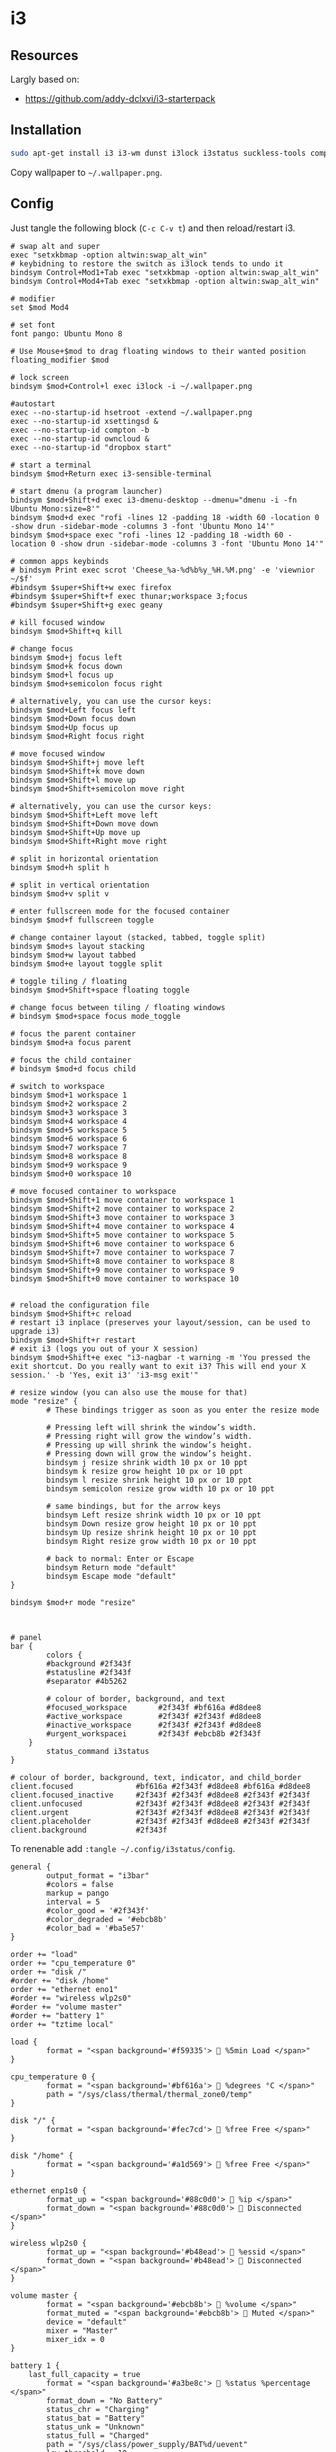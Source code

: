 * i3 
** Resources
Largly based on:
- [[https://github.com/addy-dclxvi/i3-starterpack]]

** Installation

#+BEGIN_SRC bash
sudo apt-get install i3 i3-wm dunst i3lock i3status suckless-tools compton hsetroot rxvt-unicode xsel rofi fonts-noto fonts-mplus xsettingsd lxappearance scrot viewnior
#+END_SRC

Copy wallpaper to =~/.wallpaper.png=.

** Config

Just tangle the following block (~C-c C-v t~) and then reload/restart i3.

#+BEGIN_SRC config :tangle ~/.config/i3/config
# swap alt and super
exec "setxkbmap -option altwin:swap_alt_win"
# keybidning to restore the switch as i3lock tends to undo it
bindsym Control+Mod1+Tab exec "setxkbmap -option altwin:swap_alt_win"
bindsym Control+Mod4+Tab exec "setxkbmap -option altwin:swap_alt_win"

# modifier
set $mod Mod4

# set font
font pango: Ubuntu Mono 8

# Use Mouse+$mod to drag floating windows to their wanted position
floating_modifier $mod

# lock screen
bindsym $mod+Control+l exec i3lock -i ~/.wallpaper.png

#autostart
exec --no-startup-id hsetroot -extend ~/.wallpaper.png
exec --no-startup-id xsettingsd &
exec --no-startup-id compton -b
exec --no-startup-id owncloud &
exec --no-startup-id "dropbox start"

# start a terminal
bindsym $mod+Return exec i3-sensible-terminal

# start dmenu (a program launcher)
bindsym $mod+Shift+d exec i3-dmenu-desktop --dmenu="dmenu -i -fn Ubuntu Mono:size=8'"
bindsym $mod+d exec "rofi -lines 12 -padding 18 -width 60 -location 0 -show drun -sidebar-mode -columns 3 -font 'Ubuntu Mono 14'"
bindsym $mod+space exec "rofi -lines 12 -padding 18 -width 60 -location 0 -show drun -sidebar-mode -columns 3 -font 'Ubuntu Mono 14'"

# common apps keybinds
# bindsym Print exec scrot 'Cheese_%a-%d%b%y_%H.%M.png' -e 'viewnior ~/$f'
#bindsym $super+Shift+w exec firefox
#bindsym $super+Shift+f exec thunar;workspace 3;focus
#bindsym $super+Shift+g exec geany

# kill focused window
bindsym $mod+Shift+q kill

# change focus
bindsym $mod+j focus left
bindsym $mod+k focus down
bindsym $mod+l focus up
bindsym $mod+semicolon focus right

# alternatively, you can use the cursor keys:
bindsym $mod+Left focus left
bindsym $mod+Down focus down
bindsym $mod+Up focus up
bindsym $mod+Right focus right

# move focused window
bindsym $mod+Shift+j move left
bindsym $mod+Shift+k move down
bindsym $mod+Shift+l move up
bindsym $mod+Shift+semicolon move right

# alternatively, you can use the cursor keys:
bindsym $mod+Shift+Left move left
bindsym $mod+Shift+Down move down
bindsym $mod+Shift+Up move up
bindsym $mod+Shift+Right move right

# split in horizontal orientation
bindsym $mod+h split h

# split in vertical orientation
bindsym $mod+v split v

# enter fullscreen mode for the focused container
bindsym $mod+f fullscreen toggle

# change container layout (stacked, tabbed, toggle split)
bindsym $mod+s layout stacking
bindsym $mod+w layout tabbed
bindsym $mod+e layout toggle split

# toggle tiling / floating
bindsym $mod+Shift+space floating toggle

# change focus between tiling / floating windows
# bindsym $mod+space focus mode_toggle

# focus the parent container
bindsym $mod+a focus parent

# focus the child container
# bindsym $mod+d focus child

# switch to workspace
bindsym $mod+1 workspace 1
bindsym $mod+2 workspace 2
bindsym $mod+3 workspace 3
bindsym $mod+4 workspace 4
bindsym $mod+5 workspace 5
bindsym $mod+6 workspace 6
bindsym $mod+7 workspace 7
bindsym $mod+8 workspace 8
bindsym $mod+9 workspace 9
bindsym $mod+0 workspace 10

# move focused container to workspace
bindsym $mod+Shift+1 move container to workspace 1
bindsym $mod+Shift+2 move container to workspace 2
bindsym $mod+Shift+3 move container to workspace 3
bindsym $mod+Shift+4 move container to workspace 4
bindsym $mod+Shift+5 move container to workspace 5
bindsym $mod+Shift+6 move container to workspace 6
bindsym $mod+Shift+7 move container to workspace 7
bindsym $mod+Shift+8 move container to workspace 8
bindsym $mod+Shift+9 move container to workspace 9
bindsym $mod+Shift+0 move container to workspace 10


# reload the configuration file
bindsym $mod+Shift+c reload
# restart i3 inplace (preserves your layout/session, can be used to upgrade i3)
bindsym $mod+Shift+r restart
# exit i3 (logs you out of your X session)
bindsym $mod+Shift+e exec "i3-nagbar -t warning -m 'You pressed the exit shortcut. Do you really want to exit i3? This will end your X session.' -b 'Yes, exit i3' 'i3-msg exit'"

# resize window (you can also use the mouse for that)
mode "resize" {
        # These bindings trigger as soon as you enter the resize mode

        # Pressing left will shrink the window’s width.
        # Pressing right will grow the window’s width.
        # Pressing up will shrink the window’s height.
        # Pressing down will grow the window’s height.
        bindsym j resize shrink width 10 px or 10 ppt
        bindsym k resize grow height 10 px or 10 ppt
        bindsym l resize shrink height 10 px or 10 ppt
        bindsym semicolon resize grow width 10 px or 10 ppt

        # same bindings, but for the arrow keys
        bindsym Left resize shrink width 10 px or 10 ppt
        bindsym Down resize grow height 10 px or 10 ppt
        bindsym Up resize shrink height 10 px or 10 ppt
        bindsym Right resize grow width 10 px or 10 ppt

        # back to normal: Enter or Escape
        bindsym Return mode "default"
        bindsym Escape mode "default"
}

bindsym $mod+r mode "resize"



# panel
bar {
        colors {
        #background #2f343f
        #statusline #2f343f
        #separator #4b5262

        # colour of border, background, and text
        #focused_workspace       #2f343f #bf616a #d8dee8
        #active_workspace        #2f343f #2f343f #d8dee8
        #inactive_workspace      #2f343f #2f343f #d8dee8
        #urgent_workspacei       #2f343f #ebcb8b #2f343f
    }
        status_command i3status
}

# colour of border, background, text, indicator, and child_border
client.focused              #bf616a #2f343f #d8dee8 #bf616a #d8dee8
client.focused_inactive     #2f343f #2f343f #d8dee8 #2f343f #2f343f
client.unfocused            #2f343f #2f343f #d8dee8 #2f343f #2f343f
client.urgent               #2f343f #2f343f #d8dee8 #2f343f #2f343f
client.placeholder          #2f343f #2f343f #d8dee8 #2f343f #2f343f
client.background           #2f343f
#+END_SRC


To renenable add =:tangle ~/.config/i3status/config=.
#+BEGIN_SRC config :tangle no
general {
        output_format = "i3bar"
        #colors = false
        markup = pango
        interval = 5
        #color_good = '#2f343f'
		#color_degraded = '#ebcb8b'
		#color_bad = '#ba5e57'
}

order += "load"
order += "cpu_temperature 0"
order += "disk /"
#order += "disk /home"
order += "ethernet eno1"
#order += "wireless wlp2s0"
#order += "volume master"
#order += "battery 1"
order += "tztime local"

load {
        format = "<span background='#f59335'>  %5min Load </span>"
}

cpu_temperature 0 {
        format = "<span background='#bf616a'>  %degrees °C </span>"
        path = "/sys/class/thermal/thermal_zone0/temp"
}

disk "/" {
        format = "<span background='#fec7cd'>  %free Free </span>"
}

disk "/home" {
        format = "<span background='#a1d569'>  %free Free </span>"
}

ethernet enp1s0 {
        format_up = "<span background='#88c0d0'>  %ip </span>"
        format_down = "<span background='#88c0d0'>  Disconnected </span>"
}

wireless wlp2s0 {
        format_up = "<span background='#b48ead'>  %essid </span>"
        format_down = "<span background='#b48ead'>  Disconnected </span>"
}

volume master {
        format = "<span background='#ebcb8b'>  %volume </span>"
        format_muted = "<span background='#ebcb8b'>  Muted </span>"
        device = "default"
        mixer = "Master"
        mixer_idx = 0
}

battery 1 {
	last_full_capacity = true
        format = "<span background='#a3be8c'>  %status %percentage </span>"
        format_down = "No Battery"
        status_chr = "Charging"
        status_bat = "Battery"
        status_unk = "Unknown"
        status_full = "Charged"
        path = "/sys/class/power_supply/BAT%d/uevent"
        low_threshold = 10
}

tztime local {
		format = "<span background='#81a1c1'> %time </span>"
		format_time = " %a %-d %b %H:%M"
}


#+END_SRC

#+BEGIN_SRC bash :tangle .xsettingsd
Xft/Hinting 1
Xft/RGBA "rgb"
Xft/HintStyle "hintslight"
Xft/Antialias 1
#+END_SRC

#+BEGIN_SRC bash :tangle .Xresources
! ------------------------------------------------------------------------------
! Colour Configuration
! ------------------------------------------------------------------------------

! special
*.foreground:   #d8dee8
*.background:   #2f343f
*.cursorColor:  #b48ead

! black
*.color0  : #4b5262
*.color8  : #434a5a

! red
*.color1  : #bf616a
*.color9  : #b3555e

! green
*.color2  : #a3be8c
*.color10 : #93ae7c

! yellow
*.color3  : #ebcb8b
*.color11 : #dbbb7b

! blue
*.color4  : #81a1c1
*.color12 : #7191b1

! magenta
*.color5  : #b48ead
*.color13 : #a6809f

! cyan
*.color6  : #89d0bA
*.color14 : #7dbba8

! white
*.color7  : #e5e9f0
*.color15 : #d1d5dc

! ------------------------------------------------------------------------------
! Font configuration
! ------------------------------------------------------------------------------

URxvt*font:				xft:M+ 1mn:regular:size=8
URxvt*boldFont:			xft:M+ 1mn:bold:size=8
URxvt*italicFont:		xft:M+ 1mn:italic:size=8
URxvt*boldItalicFont:	xft:M+ 1mn:bold italic:size=8

! ------------------------------------------------------------------------------
! Xft Font Configuration
! ------------------------------------------------------------------------------

Xft.autohint: 0
Xft.lcdfilter: lcddefault
Xft.hintstyle: hintslight
Xft.hinting: 1
Xft.antialias: 1
Xft.rgba: rgb

! ------------------------------------------------------------------------------
! URxvt configs
! ------------------------------------------------------------------------------

! font spacing
URxvt*letterSpace:		0
URxvt.lineSpace:		0

! general settings
URxvt*saveline:			15000
URxvt*termName:			rxvt-256color
URxvt*iso14755:			false
URxvt*urgentOnBell:		true

! appearance
URxvt*depth:			24
URxvt*scrollBar:		false
URxvt*scrollBar_right:	false
URxvt*internalBorder:	24
URxvt*externalBorder:	0
URxvt.geometry:			84x22

! perl extensions
URxvt.perl-ext-common:	default,clipboard,url-select,keyboard-select

! macros for clipboard and selection
URxvt.copyCommand:		xclip -i -selection clipboard
URxvt.pasteCommand:		xclip -o -selection clipboard
URxvt.keysym.M-c:		perl:clipboard:copy
URxvt.keysym.M-v:		perl:clipboard:paste
URxvt.keysym.M-C-v:		perl:clipboard:paste_escaped
URxvt.keysym.M-Escape:	perl:keyboard-select:activate
URxvt.keysym.M-s:		perl:keyboard-select:search
URxvt.keysym.M-u:		perl:url-select:select_next
URxvt.urlLauncher:		firefox
URxvt.underlineURLs:	true
URxvt.urlButton:		1     

! scroll one line
URxvt.keysym.Shift-Up:		command:\033]720;1\007
URxvt.keysym.Shift-Down:	command:\033]721;1\007

! control arrow
URxvt.keysym.Control-Up:	\033[1;5A
URxvt.keysym.Control-Down:	\033[1;5B
URxvt.keysym.Control-Right:	\033[1;5C
URxvt.keysym.Control-Left:	\033[1;5D

! ------------------------------------------------------------------------------
! Rofi configs
! ------------------------------------------------------------------------------

rofi.color-enabled: true
rofi.color-window: #2e3440, #2e3440, #2e3440
rofi.color-normal: #2e3440, #d8dee9, #2e3440, #2e3440, #bf616a
rofi.color-active: #2e3440, #b48ead, #2e3440, #2e3440, #93e5cc
rofi.color-urgent: #2e3440, #ebcb8b, #2e3440, #2e3440, #ebcb8b
rofi.modi: run,drun,window

! ------------------------------------------------------------------------------
! Dmenu configs
! ------------------------------------------------------------------------------

dmenu.selforeground:	    #d8dee9
dmenu.background:	        #2e3440
dmenu.selbackground:	    #bf616a
dmenu.foreground:	        #d8dee9
                                                           

#+END_SRC
